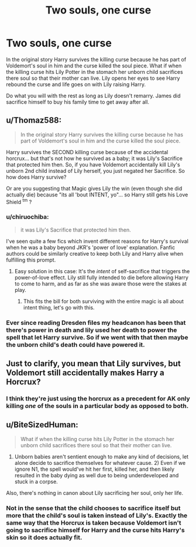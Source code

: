 #+TITLE: Two souls, one curse

* Two souls, one curse
:PROPERTIES:
:Author: jasoneill23
:Score: 8
:DateUnix: 1573805831.0
:DateShort: 2019-Nov-15
:FlairText: Prompt
:END:
In the original story Harry survives the killing curse because he has part of Voldemort's soul in him and the curse killed the soul piece. What if when the killing curse hits Lily Potter in the stomach her unborn child sacrifices there soul so that their mother can live. Lily opens her eyes to see Harry rebound the curse and life goes on with Lily raising Harry.

Do what you will with the rest as long as Lily doesn't remarry. James did sacrifice himself to buy his family time to get away after all.


** u/Thomaz588:
#+begin_quote
  In the original story Harry survives the killing curse because he has part of Voldemort's soul in him and the curse killed the soul piece.
#+end_quote

Harry survives the SECOND killing curse because of the accidental horcrux... but that's not how he survived as a baby; it was Lily's Sacrifice that protected him then. So, if you have Voldemort accidentally kill Lily's unborn 2nd child instead of Lily herself, you just negated her Sacrifice. So how does Harry survive?

Or are you suggesting that Magic gives Lily the win (even though she did actually die) because "its all 'bout INTENT, yo"... so Harry still gets his Love Shield ^{tm} ?
:PROPERTIES:
:Author: Thomaz588
:Score: 4
:DateUnix: 1573829624.0
:DateShort: 2019-Nov-15
:END:

*** u/chiruochiba:
#+begin_quote
  it was Lily's Sacrifice that protected him then.
#+end_quote

I've seen quite a few fics which invent different reasons for Harry's survival when he was a baby beyond JKR's 'power of love' explanation. Fanfic authors could be similarly creative to keep both Lily and Harry alive when fulfilling this prompt.
:PROPERTIES:
:Author: chiruochiba
:Score: 1
:DateUnix: 1573830547.0
:DateShort: 2019-Nov-15
:END:

**** Easy solution in this case: It's the /intent/ of self-sacrifice that triggers the power-of-love effect. Lily still fully intended to die before allowing Harry to come to harm, and as far as she was aware those were the stakes at play.
:PROPERTIES:
:Author: MrBlack103
:Score: 3
:DateUnix: 1573840187.0
:DateShort: 2019-Nov-15
:END:

***** This fits the bill for both surviving with the entire magic is all about intent thing, let's go with this.
:PROPERTIES:
:Author: jasoneill23
:Score: 2
:DateUnix: 1573869114.0
:DateShort: 2019-Nov-16
:END:


*** Ever since reading Dresden files my headcanon has been that there's power in death and lily used her death to power the spell that let Harry survive. So if we went with that then maybe the unborn child's death could have powered it.
:PROPERTIES:
:Author: Garanar
:Score: 1
:DateUnix: 1573844717.0
:DateShort: 2019-Nov-15
:END:


** Just to clarify, you mean that Lily survives, but Voldemort still accidentally makes Harry a Horcrux?
:PROPERTIES:
:Author: IamProudofthefish
:Score: 3
:DateUnix: 1573818794.0
:DateShort: 2019-Nov-15
:END:

*** I think they're just using the horcrux as a precedent for AK only killing /one/ of the souls in a particular body as opposed to both.
:PROPERTIES:
:Author: MrBlack103
:Score: 4
:DateUnix: 1573826992.0
:DateShort: 2019-Nov-15
:END:


** u/BiteSizedHuman:
#+begin_quote
  What if when the killing curse hits Lily Potter in the stomach her unborn child sacrifices there soul so that their mother can live.
#+end_quote

1) Unborn babies aren't sentient enough to make any kind of decisions, let alone decide to sacrifice themselves for whatever cause. 2) Even if we ignore N1, the spell would've hit her first, killed her, and then likely resulted in the baby dying as well due to being underdeveloped and stuck in a corpse.

Also, there's nothing in canon about Lily sacrificing her soul, only her life.
:PROPERTIES:
:Author: BiteSizedHuman
:Score: 2
:DateUnix: 1573850093.0
:DateShort: 2019-Nov-16
:END:

*** Not in the sense that the child chooses to sacrifice itself but more that the child's soul is taken instead of Lily's. Exactly the same way that the Horcrux is taken because Voldemort isn't going to sacrifice himself for Harry and the curse hits Harry's skin so it does actually fit.
:PROPERTIES:
:Author: jasoneill23
:Score: 1
:DateUnix: 1573868907.0
:DateShort: 2019-Nov-16
:END:
